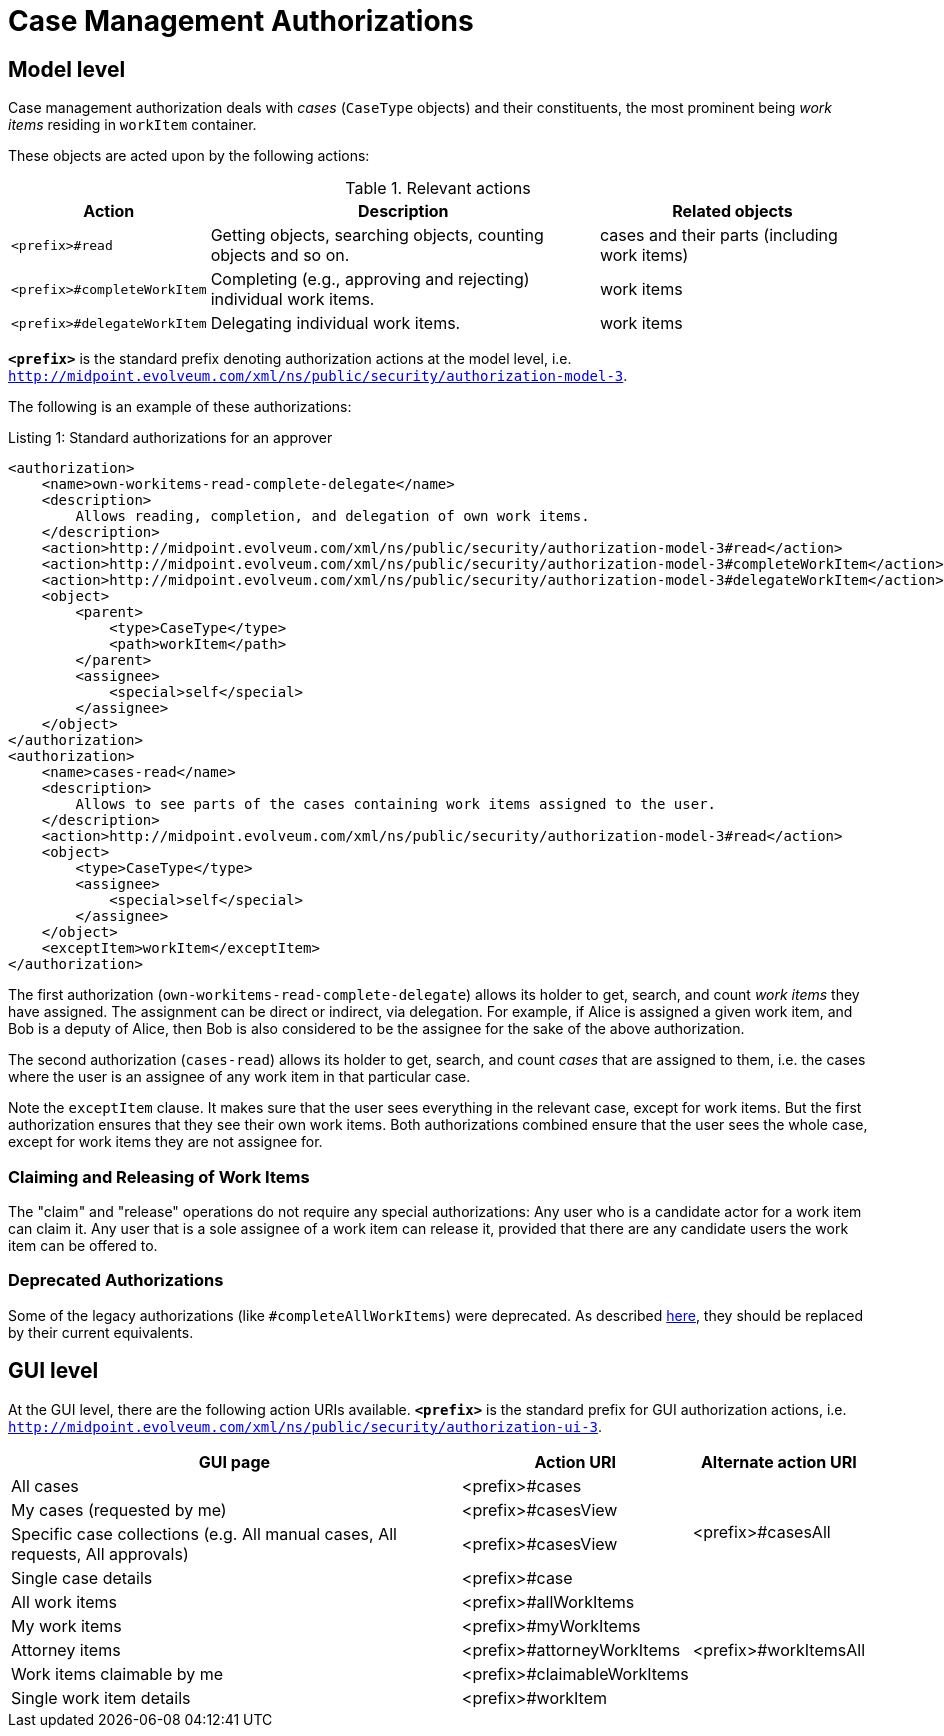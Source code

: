 = Case Management Authorizations

== Model level

Case management authorization deals with _cases_ (`CaseType` objects) and their constituents, the most prominent being _work items_ residing in `workItem` container.

These objects are acted upon by the following actions:

.Relevant actions
[%autowidth]
|===
| Action | Description | Related objects

| `<prefix>#read`
| Getting objects, searching objects, counting objects and so on.
| cases and their parts (including work items)

| `<prefix>#completeWorkItem`
| Completing (e.g., approving and rejecting) individual work items.
| work items

| `<prefix>#delegateWorkItem`
| Delegating individual work items.
| work items
|===

`*<prefix>*` is the standard prefix denoting authorization actions at the model level, i.e. `http://midpoint.evolveum.com/xml/ns/public/security/authorization-model-3`.

The following is an example of these authorizations:

.Listing 1: Standard authorizations for an approver
[source,xml]
----
<authorization>
    <name>own-workitems-read-complete-delegate</name>
    <description>
        Allows reading, completion, and delegation of own work items.
    </description>
    <action>http://midpoint.evolveum.com/xml/ns/public/security/authorization-model-3#read</action>
    <action>http://midpoint.evolveum.com/xml/ns/public/security/authorization-model-3#completeWorkItem</action>
    <action>http://midpoint.evolveum.com/xml/ns/public/security/authorization-model-3#delegateWorkItem</action>
    <object>
        <parent>
            <type>CaseType</type>
            <path>workItem</path>
        </parent>
        <assignee>
            <special>self</special>
        </assignee>
    </object>
</authorization>
<authorization>
    <name>cases-read</name>
    <description>
        Allows to see parts of the cases containing work items assigned to the user.
    </description>
    <action>http://midpoint.evolveum.com/xml/ns/public/security/authorization-model-3#read</action>
    <object>
        <type>CaseType</type>
        <assignee>
            <special>self</special>
        </assignee>
    </object>
    <exceptItem>workItem</exceptItem>
</authorization>
----

The first authorization (`own-workitems-read-complete-delegate`) allows its holder to get, search, and count _work items_ they have assigned.
The assignment can be direct or indirect, via delegation.
For example, if Alice is assigned a given work item, and Bob is a deputy of Alice, then Bob is also considered to be the assignee for the sake of the above authorization.

The second authorization (`cases-read`) allows its holder to get, search, and count _cases_ that are assigned to them, i.e. the cases where the user is an assignee of any work item in that particular case.

Note the `exceptItem` clause.
It makes sure that the user sees everything in the relevant case, except for work items.
But the first authorization ensures that they see their own work items.
Both authorizations combined ensure that the user sees the whole case, except for work items they are not assignee for.

=== Claiming and Releasing of Work Items

The "claim" and "release" operations do not require any special authorizations:
Any user who is a candidate actor for a work item can claim it.
Any user that is a sole assignee of a work item can release it, provided that there are any candidate users the work item can be offered to.

=== Deprecated Authorizations

Some of the legacy authorizations (like `#completeAllWorkItems`) were deprecated.
As described https://docs.evolveum.com/midpoint/devel/design/schema-cleanup-4.8/authorizations/[here], they should be replaced by their current equivalents.

== GUI level

At the GUI level, there are the following action URIs available.
`*<prefix>*` is the standard prefix for GUI authorization actions, i.e. `http://midpoint.evolveum.com/xml/ns/public/security/authorization-ui-3`.

[%autowidth]
|===
| GUI page | Action URI | Alternate action URI

| All cases
| <prefix>#cases
.4+| <prefix>#casesAll

| My cases (requested by me)
| <prefix>#casesView

| Specific case collections (e.g. All manual cases, All requests, All approvals)
| <prefix>#casesView

| Single case details
| <prefix>#case

| All work items
| <prefix>#allWorkItems
.5+| <prefix>#workItemsAll

| My work items
| <prefix>#myWorkItems

| Attorney items
| <prefix>#attorneyWorkItems

| Work items claimable by me
| <prefix>#claimableWorkItems

| Single work item details
| <prefix>#workItem
|===
